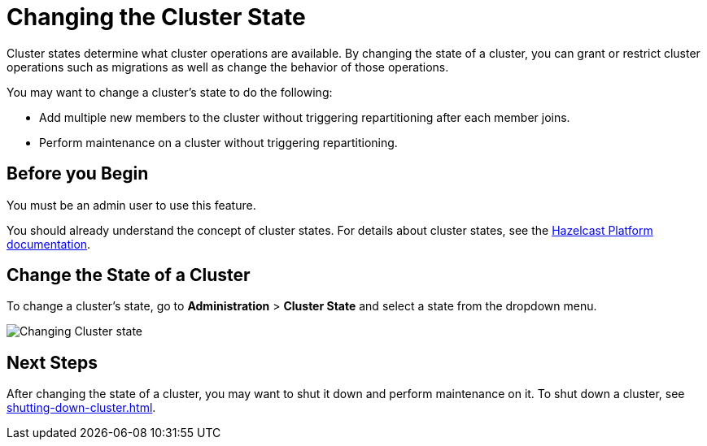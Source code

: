 = Changing the Cluster State
:description: Cluster states determine what cluster operations are available. By changing the state of a cluster, you can grant or restrict cluster operations such as migrations as well as change the behavior of those operations.

{description}

You may want to change a cluster's state to do the following: 

- Add multiple new members to the cluster without triggering repartitioning after each member joins.
- Perform maintenance on a cluster without triggering repartitioning.

== Before you Begin

You must be an admin user to use this feature.

You should already understand the concept of cluster states. For details about cluster states, see the xref:{page-latest-supported-hazelcast}@hazelcast:maintain-cluster:cluster-member-states.adoc[Hazelcast Platform documentation].

== Change the State of a Cluster

To change a cluster's state, go to *Administration* > *Cluster State* and select a state from the dropdown menu.

image:ROOT:ChangeClusterState.png[Changing Cluster state]

== Next Steps

After changing the state of a cluster, you may want to shut it down and perform maintenance on it. To shut down a cluster, see xref:shutting-down-cluster.adoc[].

